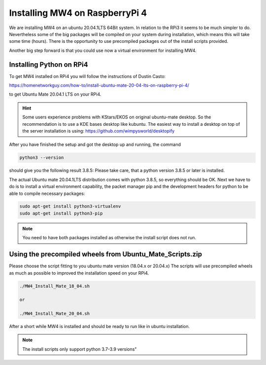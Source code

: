 Installing MW4 on RaspberryPi 4
===============================

We are installing MW4 on an ubuntu 20.04.1LTS 64Bit system. In relation to the
RPi3 it seems to be much simpler to do. Nevertheless some of the big packages will
be compiled on your system during installation, which means this will take some
time (hours). There is the opportunity to use precompiled packages out of the
install scripts provided.

Another big step forward is that you could use now a virtual environment for
installing MW4.

Installing Python on RPi4
-------------------------

To get MW4 installed on RPi4 you will follow the instructions of Dustin Casto:

https://homenetworkguy.com/how-to/install-ubuntu-mate-20-04-lts-on-raspberry-pi-4/

to get Ubuntu Mate 20.04.1 LTS on your RPi4.

.. hint::
    Some users experience problems with KStars/EKOS on original ubuntu-mate desktop.
    So the recommendation is to use a KDE bases desktop like kubuntu. The easiest
    way to install a desktop on top of the server installation is using:
    https://github.com/wimpysworld/desktopify

After you have finished the setup and got the desktop up and running, the command

.. code-block:: python

    python3 --version

should give you the following result 3.8.5: Please take care, that a python
version 3.8.5 or later is installed.

The actual Ubuntu mate 20.04.1LTS distribution comes with python 3.8.5, so
everything should be OK. Next we have to do is to install a virtual environment
capability, the packet manager pip and the development headers for python to be
able to compile necessary packages:

.. code-block:: python

    sudo apt-get install python3-virtualenv
    sudo apt-get install python3-pip

.. note::
    You need to have both packages installed as otherwise the install script does
    not run.


Using the precompiled wheels from Ubuntu_Mate_Scripts.zip
---------------------------------------------------------
Please choose the script fitting to you ubuntu mate version (18.04.x or 20.04.x)
The scripts will use precompiled wheels as much as possible to improved the
installation speed on your RPi4.

.. code-block:: python

    ./MW4_Install_Mate_18_04.sh

    or

    ./MW4_Install_Mate_20_04.sh

After a short while MW4 is installed and should be ready to run like in ubuntu
installation.

.. note:: The install scripts only support python 3.7-3.9 versions"


